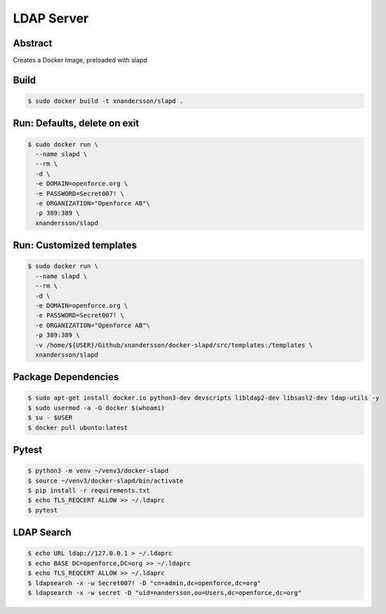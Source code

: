 ===========
LDAP Server
===========

Abstract
--------

Creates a Docker Image, preloaded with slapd

Build
-----

.. code:: bash

  $ sudo docker build -t xnandersson/slapd .

Run: Defaults, delete on exit
------------------------------------------------

.. code:: bash

  $ sudo docker run \
    --name slapd \
    --rm \
    -d \
    -e DOMAIN=openforce.org \
    -e PASSWORD=Secret007! \
    -e ORGANIZATION="Openforce AB"\
    -p 389:389 \
    xnandersson/slapd


Run: Customized templates
------------------------------------------------------------

.. code:: bash

  $ sudo docker run \
    --name slapd \
    --rm \
    -d \
    -e DOMAIN=openforce.org \
    -e PASSWORD=Secret007! \
    -e ORGANIZATION="Openforce AB"\
    -p 389:389 \
    -v /home/${USER}/Github/xnandersson/docker-slapd/src/templates:/templates \
    xnandersson/slapd 

Package Dependencies
--------------------

.. code:: bash
    
  $ sudo apt-get install docker.io python3-dev devscripts libldap2-dev libsasl2-dev ldap-utils -y
  $ sudo usermod -a -G docker $(whoami) 
  $ su - $USER
  $ docker pull ubuntu:latest

Pytest
------

.. code:: bash

  $ python3 -m venv ~/venv3/docker-slapd
  $ source ~/venv3/docker-slapd/bin/activate
  $ pip install -r requirements.txt
  $ echo TLS_REQCERT ALLOW >> ~/.ldaprc
  $ pytest

LDAP Search
-----------

.. code:: bash

  $ echo URL ldap://127.0.0.1 > ~/.ldaprc
  $ echo BASE DC=openforce,DC=org >> ~/.ldaprc
  $ echo TLS_REQCERT ALLOW >> ~/.ldaprc
  $ ldapsearch -x -w Secret007! -D "cn=admin,dc=openforce,dc=org"
  $ ldapsearch -x -w secret -D "uid=nandersson,ou=Users,dc=openforce,dc=org"
